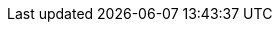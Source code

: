 :page-title: Default Locale and TimeZone
:page-description: The JUnit 5 (Jupiter) extensions `@DefaultLocale` and `@DefaultTimeZone` change the runtime's default locale and time zone as returned from `Locale.getDefault()` and `TimeZone.getDefault()` for the duration of a test
:xp-demo-dir: ../src/demo/java
:demo: {xp-demo-dir}/org/junitpioneer/jupiter/DefaultLocaleTimezoneExtensionDemo.java